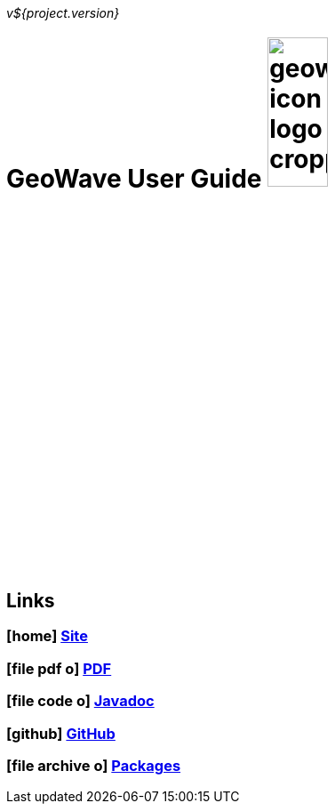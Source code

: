 [[userguide-intro]]
<<<

_v${project.version}_

:linkattrs:

= GeoWave User Guide image:geowave-icon-logo-cropped.png[width="28%"]

////
PDF Generation gives an error if you try to use icons
////
ifdef::backend-html5[]
== Links

=== icon:home[] link:http://locationtech.github.io/geowave/[Site, window="_blank"]

=== icon:file-pdf-o[] link:https://s3.amazonaws.com/geowave/${version_url}/docs/userguide.pdf[PDF^, window="_blank"]

=== icon:file-code-o[] link:apidocs/index.html[Javadoc, window="_blank"]

=== icon:github[] link:https://github.com/locationtech/geowave[GitHub, window="_blank"]

=== icon:file-archive-o[] link:packages.html[Packages, window="_blank"]

endif::backend-html5[]
